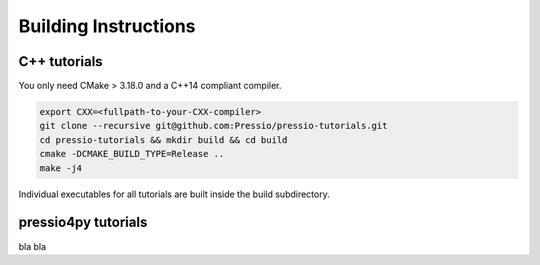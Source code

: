 
Building Instructions
=====================

C++ tutorials
-------------

You only need CMake > 3.18.0 and a C++14 compliant compiler.

.. code-block:: bash

   export CXX=<fullpath-to-your-CXX-compiler>
   git clone --recursive git@github.com:Pressio/pressio-tutorials.git
   cd pressio-tutorials && mkdir build && cd build
   cmake -DCMAKE_BUILD_TYPE=Release ..
   make -j4

Individual executables for all tutorials are built inside the build subdirectory.


pressio4py tutorials
--------------------

bla bla

